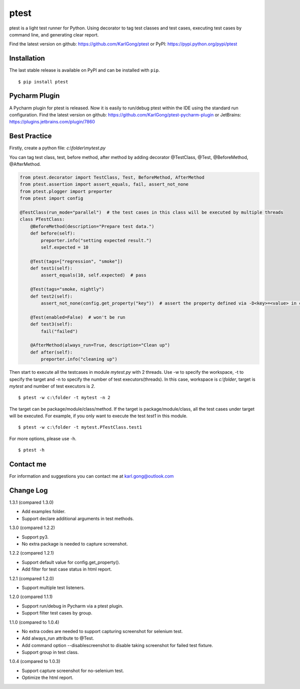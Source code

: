 =====
ptest
=====
ptest is a light test runner for Python.
Using decorator to tag test classes and test cases, executing test cases by command line, and generating clear report.

Find the latest version on github: https://github.com/KarlGong/ptest or PyPI: https://pypi.python.org/pypi/ptest

Installation
------------
The last stable release is available on PyPI and can be installed with ``pip``.

::

    $ pip install ptest

Pycharm Plugin
--------------
A Pycharm plugin for ptest is released.
Now it is easily to run/debug ptest within the IDE using the standard run configuration.
Find the latest version on github: https://github.com/KarlGong/ptest-pycharm-plugin or JetBrains: https://plugins.jetbrains.com/plugin/7860

Best Practice
-------------
Firstly, create a python file: *c:\\folder\\mytest.py*

You can tag test class, test, before method, after method by adding decorator @TestClass, @Test, @BeforeMethod, @AfterMethod.

.. code:: python

    from ptest.decorator import TestClass, Test, BeforeMethod, AfterMethod
    from ptest.assertion import assert_equals, fail, assert_not_none
    from ptest.plogger import preporter
    from ptest import config

    @TestClass(run_mode="parallel")  # the test cases in this class will be executed by multiple threads
    class PTestClass:
        @BeforeMethod(description="Prepare test data.")
        def before(self):
            preporter.info("setting expected result.")
            self.expected = 10

        @Test(tags=["regression", "smoke"])
        def test1(self):
            assert_equals(10, self.expected)  # pass

        @Test(tags="smoke, nightly")
        def test2(self):
            assert_not_none(config.get_property("key"))  # assert the property defined via -D<key>=<value> in cmd line

        @Test(enabled=False)  # won't be run
        def test3(self):
            fail("failed")

        @AfterMethod(always_run=True, description="Clean up")
        def after(self):
            preporter.info("cleaning up")


Then start to execute all the testcases in module *mytest.py* with 2 threads.
Use -w to specify the workspace, -t to specify the target and -n to specify the number of test executors(threads).
In this case, workspace is *c:\\folder*, target is *mytest* and number of test executors is *2*.

::

    $ ptest -w c:\folder -t mytest -n 2

The target can be package/module/class/method.
If the target is package/module/class, all the test cases under target will be executed.
For example, if you only want to execute the test *test1* in this module.

::

    $ ptest -w c:\folder -t mytest.PTestClass.test1

For more options, please use -h.

::

    $ ptest -h

Contact me
----------
For information and suggestions you can contact me at karl.gong@outlook.com

Change Log
----------
1.3.1 (compared 1.3.0)

- Add examples folder.

- Support declare additional arguments in test methods.

1.3.0 (compared 1.2.2)

- Support py3.

- No extra package is needed to capture screenshot.

1.2.2 (compared 1.2.1)

- Support default value for config.get_property().

- Add filter for test case status in html report.

1.2.1 (compared 1.2.0)

- Support multiple test listeners.

1.2.0 (compared 1.1.1)

- Support run/debug in Pycharm via a ptest plugin.

- Support filter test cases by group.

1.1.0 (compared to 1.0.4)

- No extra codes are needed to support capturing screenshot for selenium test.

- Add always_run attribute to @Test.

- Add command option --disablescreenshot to disable taking screenshot for failed test fixture.

- Support group in test class.

1.0.4 (compared to 1.0.3)

- Support capture screenshot for no-selenium test.

- Optimize the html report.